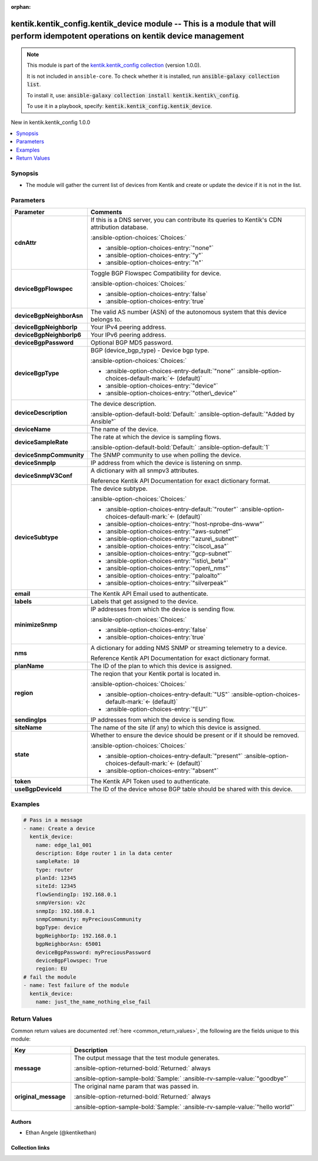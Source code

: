 
.. Document meta

:orphan:

.. |antsibull-internal-nbsp| unicode:: 0xA0
    :trim:

.. meta::
  :antsibull-docs: 2.11.0

.. Anchors

.. _ansible_collections.kentik.kentik_config.kentik_device_module:

.. Anchors: short name for ansible.builtin

.. Title

kentik.kentik_config.kentik_device module -- This is a module that will perform idempotent operations on kentik device management
+++++++++++++++++++++++++++++++++++++++++++++++++++++++++++++++++++++++++++++++++++++++++++++++++++++++++++++++++++++++++++++++++

.. Collection note

.. note::
    This module is part of the `kentik.kentik_config collection <https://galaxy.ansible.com/ui/repo/published/kentik/kentik_config/>`_ (version 1.0.0).

    It is not included in ``ansible-core``.
    To check whether it is installed, run :code:`ansible-galaxy collection list`.

    To install it, use: :code:`ansible-galaxy collection install kentik.kentik\_config`.

    To use it in a playbook, specify: :code:`kentik.kentik_config.kentik_device`.

.. version_added

.. rst-class:: ansible-version-added

New in kentik.kentik\_config 1.0.0

.. contents::
   :local:
   :depth: 1

.. Deprecated


Synopsis
--------

.. Description

- The module will gather the current list of devices from Kentik and create or update the device if it is not in the list.


.. Aliases


.. Requirements






.. Options

Parameters
----------

.. tabularcolumns:: \X{1}{3}\X{2}{3}

.. list-table::
  :width: 100%
  :widths: auto
  :header-rows: 1
  :class: longtable ansible-option-table

  * - Parameter
    - Comments

  * - .. raw:: html

        <div class="ansible-option-cell">
        <div class="ansibleOptionAnchor" id="parameter-cdnAttr"></div>

      .. _ansible_collections.kentik.kentik_config.kentik_device_module__parameter-cdnattr:

      .. rst-class:: ansible-option-title

      **cdnAttr**

      .. raw:: html

        <a class="ansibleOptionLink" href="#parameter-cdnAttr" title="Permalink to this option"></a>

      .. ansible-option-type-line::

        :ansible-option-type:`string`

      .. raw:: html

        </div>

    - .. raw:: html

        <div class="ansible-option-cell">

      If this is a DNS server, you can contribute its queries to Kentik's CDN attribution database.


      .. rst-class:: ansible-option-line

      :ansible-option-choices:`Choices:`

      - :ansible-option-choices-entry:`"none"`
      - :ansible-option-choices-entry:`"y"`
      - :ansible-option-choices-entry:`"n"`


      .. raw:: html

        </div>

  * - .. raw:: html

        <div class="ansible-option-cell">
        <div class="ansibleOptionAnchor" id="parameter-deviceBgpFlowspec"></div>

      .. _ansible_collections.kentik.kentik_config.kentik_device_module__parameter-devicebgpflowspec:

      .. rst-class:: ansible-option-title

      **deviceBgpFlowspec**

      .. raw:: html

        <a class="ansibleOptionLink" href="#parameter-deviceBgpFlowspec" title="Permalink to this option"></a>

      .. ansible-option-type-line::

        :ansible-option-type:`boolean`

      .. raw:: html

        </div>

    - .. raw:: html

        <div class="ansible-option-cell">

      Toggle BGP Flowspec Compatibility for device.


      .. rst-class:: ansible-option-line

      :ansible-option-choices:`Choices:`

      - :ansible-option-choices-entry:`false`
      - :ansible-option-choices-entry:`true`


      .. raw:: html

        </div>

  * - .. raw:: html

        <div class="ansible-option-cell">
        <div class="ansibleOptionAnchor" id="parameter-deviceBgpNeighborAsn"></div>

      .. _ansible_collections.kentik.kentik_config.kentik_device_module__parameter-devicebgpneighborasn:

      .. rst-class:: ansible-option-title

      **deviceBgpNeighborAsn**

      .. raw:: html

        <a class="ansibleOptionLink" href="#parameter-deviceBgpNeighborAsn" title="Permalink to this option"></a>

      .. ansible-option-type-line::

        :ansible-option-type:`string`

      .. raw:: html

        </div>

    - .. raw:: html

        <div class="ansible-option-cell">

      The valid AS number (ASN) of the autonomous system that this device belongs to.


      .. raw:: html

        </div>

  * - .. raw:: html

        <div class="ansible-option-cell">
        <div class="ansibleOptionAnchor" id="parameter-deviceBgpNeighborIp"></div>

      .. _ansible_collections.kentik.kentik_config.kentik_device_module__parameter-devicebgpneighborip:

      .. rst-class:: ansible-option-title

      **deviceBgpNeighborIp**

      .. raw:: html

        <a class="ansibleOptionLink" href="#parameter-deviceBgpNeighborIp" title="Permalink to this option"></a>

      .. ansible-option-type-line::

        :ansible-option-type:`string`

      .. raw:: html

        </div>

    - .. raw:: html

        <div class="ansible-option-cell">

      Your IPv4 peering address.


      .. raw:: html

        </div>

  * - .. raw:: html

        <div class="ansible-option-cell">
        <div class="ansibleOptionAnchor" id="parameter-deviceBgpNeighborIp6"></div>

      .. _ansible_collections.kentik.kentik_config.kentik_device_module__parameter-devicebgpneighborip6:

      .. rst-class:: ansible-option-title

      **deviceBgpNeighborIp6**

      .. raw:: html

        <a class="ansibleOptionLink" href="#parameter-deviceBgpNeighborIp6" title="Permalink to this option"></a>

      .. ansible-option-type-line::

        :ansible-option-type:`string`

      .. raw:: html

        </div>

    - .. raw:: html

        <div class="ansible-option-cell">

      Your IPv6 peering address.


      .. raw:: html

        </div>

  * - .. raw:: html

        <div class="ansible-option-cell">
        <div class="ansibleOptionAnchor" id="parameter-deviceBgpPassword"></div>

      .. _ansible_collections.kentik.kentik_config.kentik_device_module__parameter-devicebgppassword:

      .. rst-class:: ansible-option-title

      **deviceBgpPassword**

      .. raw:: html

        <a class="ansibleOptionLink" href="#parameter-deviceBgpPassword" title="Permalink to this option"></a>

      .. ansible-option-type-line::

        :ansible-option-type:`string`

      .. raw:: html

        </div>

    - .. raw:: html

        <div class="ansible-option-cell">

      Optional BGP MD5 password.


      .. raw:: html

        </div>

  * - .. raw:: html

        <div class="ansible-option-cell">
        <div class="ansibleOptionAnchor" id="parameter-deviceBgpType"></div>

      .. _ansible_collections.kentik.kentik_config.kentik_device_module__parameter-devicebgptype:

      .. rst-class:: ansible-option-title

      **deviceBgpType**

      .. raw:: html

        <a class="ansibleOptionLink" href="#parameter-deviceBgpType" title="Permalink to this option"></a>

      .. ansible-option-type-line::

        :ansible-option-type:`string`

      .. raw:: html

        </div>

    - .. raw:: html

        <div class="ansible-option-cell">

      BGP (device\_bgp\_type) - Device bgp type.


      .. rst-class:: ansible-option-line

      :ansible-option-choices:`Choices:`

      - :ansible-option-choices-entry-default:`"none"` :ansible-option-choices-default-mark:`← (default)`
      - :ansible-option-choices-entry:`"device"`
      - :ansible-option-choices-entry:`"other\_device"`


      .. raw:: html

        </div>

  * - .. raw:: html

        <div class="ansible-option-cell">
        <div class="ansibleOptionAnchor" id="parameter-deviceDescription"></div>

      .. _ansible_collections.kentik.kentik_config.kentik_device_module__parameter-devicedescription:

      .. rst-class:: ansible-option-title

      **deviceDescription**

      .. raw:: html

        <a class="ansibleOptionLink" href="#parameter-deviceDescription" title="Permalink to this option"></a>

      .. ansible-option-type-line::

        :ansible-option-type:`string`

      .. raw:: html

        </div>

    - .. raw:: html

        <div class="ansible-option-cell">

      The device description.


      .. rst-class:: ansible-option-line

      :ansible-option-default-bold:`Default:` :ansible-option-default:`"Added by Ansible"`

      .. raw:: html

        </div>

  * - .. raw:: html

        <div class="ansible-option-cell">
        <div class="ansibleOptionAnchor" id="parameter-deviceName"></div>

      .. _ansible_collections.kentik.kentik_config.kentik_device_module__parameter-devicename:

      .. rst-class:: ansible-option-title

      **deviceName**

      .. raw:: html

        <a class="ansibleOptionLink" href="#parameter-deviceName" title="Permalink to this option"></a>

      .. ansible-option-type-line::

        :ansible-option-type:`string` / :ansible-option-required:`required`

      .. raw:: html

        </div>

    - .. raw:: html

        <div class="ansible-option-cell">

      The name of the device.


      .. raw:: html

        </div>

  * - .. raw:: html

        <div class="ansible-option-cell">
        <div class="ansibleOptionAnchor" id="parameter-deviceSampleRate"></div>

      .. _ansible_collections.kentik.kentik_config.kentik_device_module__parameter-devicesamplerate:

      .. rst-class:: ansible-option-title

      **deviceSampleRate**

      .. raw:: html

        <a class="ansibleOptionLink" href="#parameter-deviceSampleRate" title="Permalink to this option"></a>

      .. ansible-option-type-line::

        :ansible-option-type:`integer`

      .. raw:: html

        </div>

    - .. raw:: html

        <div class="ansible-option-cell">

      The rate at which the device is sampling flows.


      .. rst-class:: ansible-option-line

      :ansible-option-default-bold:`Default:` :ansible-option-default:`1`

      .. raw:: html

        </div>

  * - .. raw:: html

        <div class="ansible-option-cell">
        <div class="ansibleOptionAnchor" id="parameter-deviceSnmpCommunity"></div>

      .. _ansible_collections.kentik.kentik_config.kentik_device_module__parameter-devicesnmpcommunity:

      .. rst-class:: ansible-option-title

      **deviceSnmpCommunity**

      .. raw:: html

        <a class="ansibleOptionLink" href="#parameter-deviceSnmpCommunity" title="Permalink to this option"></a>

      .. ansible-option-type-line::

        :ansible-option-type:`string`

      .. raw:: html

        </div>

    - .. raw:: html

        <div class="ansible-option-cell">

      The SNMP community to use when polling the device.


      .. raw:: html

        </div>

  * - .. raw:: html

        <div class="ansible-option-cell">
        <div class="ansibleOptionAnchor" id="parameter-deviceSnmpIp"></div>

      .. _ansible_collections.kentik.kentik_config.kentik_device_module__parameter-devicesnmpip:

      .. rst-class:: ansible-option-title

      **deviceSnmpIp**

      .. raw:: html

        <a class="ansibleOptionLink" href="#parameter-deviceSnmpIp" title="Permalink to this option"></a>

      .. ansible-option-type-line::

        :ansible-option-type:`string`

      .. raw:: html

        </div>

    - .. raw:: html

        <div class="ansible-option-cell">

      IP address from which the device is listening on snmp.


      .. raw:: html

        </div>

  * - .. raw:: html

        <div class="ansible-option-cell">
        <div class="ansibleOptionAnchor" id="parameter-deviceSnmpV3Conf"></div>

      .. _ansible_collections.kentik.kentik_config.kentik_device_module__parameter-devicesnmpv3conf:

      .. rst-class:: ansible-option-title

      **deviceSnmpV3Conf**

      .. raw:: html

        <a class="ansibleOptionLink" href="#parameter-deviceSnmpV3Conf" title="Permalink to this option"></a>

      .. ansible-option-type-line::

        :ansible-option-type:`dictionary`

      .. raw:: html

        </div>

    - .. raw:: html

        <div class="ansible-option-cell">

      A dictionary with all snmpv3 attributes.

      Reference Kentik API Documentation for exact dictionary format.


      .. raw:: html

        </div>

  * - .. raw:: html

        <div class="ansible-option-cell">
        <div class="ansibleOptionAnchor" id="parameter-deviceSubtype"></div>

      .. _ansible_collections.kentik.kentik_config.kentik_device_module__parameter-devicesubtype:

      .. rst-class:: ansible-option-title

      **deviceSubtype**

      .. raw:: html

        <a class="ansibleOptionLink" href="#parameter-deviceSubtype" title="Permalink to this option"></a>

      .. ansible-option-type-line::

        :ansible-option-type:`string`

      .. raw:: html

        </div>

    - .. raw:: html

        <div class="ansible-option-cell">

      The device subtype.


      .. rst-class:: ansible-option-line

      :ansible-option-choices:`Choices:`

      - :ansible-option-choices-entry-default:`"router"` :ansible-option-choices-default-mark:`← (default)`
      - :ansible-option-choices-entry:`"host-nprobe-dns-www"`
      - :ansible-option-choices-entry:`"aws-subnet"`
      - :ansible-option-choices-entry:`"azure\_subnet"`
      - :ansible-option-choices-entry:`"cisco\_asa"`
      - :ansible-option-choices-entry:`"gcp-subnet"`
      - :ansible-option-choices-entry:`"istio\_beta"`
      - :ansible-option-choices-entry:`"open\_nms"`
      - :ansible-option-choices-entry:`"paloalto"`
      - :ansible-option-choices-entry:`"silverpeak"`


      .. raw:: html

        </div>

  * - .. raw:: html

        <div class="ansible-option-cell">
        <div class="ansibleOptionAnchor" id="parameter-email"></div>

      .. _ansible_collections.kentik.kentik_config.kentik_device_module__parameter-email:

      .. rst-class:: ansible-option-title

      **email**

      .. raw:: html

        <a class="ansibleOptionLink" href="#parameter-email" title="Permalink to this option"></a>

      .. ansible-option-type-line::

        :ansible-option-type:`string` / :ansible-option-required:`required`

      .. raw:: html

        </div>

    - .. raw:: html

        <div class="ansible-option-cell">

      The Kentik API Email used to authenticate.


      .. raw:: html

        </div>

  * - .. raw:: html

        <div class="ansible-option-cell">
        <div class="ansibleOptionAnchor" id="parameter-labels"></div>

      .. _ansible_collections.kentik.kentik_config.kentik_device_module__parameter-labels:

      .. rst-class:: ansible-option-title

      **labels**

      .. raw:: html

        <a class="ansibleOptionLink" href="#parameter-labels" title="Permalink to this option"></a>

      .. ansible-option-type-line::

        :ansible-option-type:`list` / :ansible-option-elements:`elements=string`

      .. raw:: html

        </div>

    - .. raw:: html

        <div class="ansible-option-cell">

      Labels that get assigned to the device.


      .. raw:: html

        </div>

  * - .. raw:: html

        <div class="ansible-option-cell">
        <div class="ansibleOptionAnchor" id="parameter-minimizeSnmp"></div>

      .. _ansible_collections.kentik.kentik_config.kentik_device_module__parameter-minimizesnmp:

      .. rst-class:: ansible-option-title

      **minimizeSnmp**

      .. raw:: html

        <a class="ansibleOptionLink" href="#parameter-minimizeSnmp" title="Permalink to this option"></a>

      .. ansible-option-type-line::

        :ansible-option-type:`boolean`

      .. raw:: html

        </div>

    - .. raw:: html

        <div class="ansible-option-cell">

      IP addresses from which the device is sending flow.


      .. rst-class:: ansible-option-line

      :ansible-option-choices:`Choices:`

      - :ansible-option-choices-entry:`false`
      - :ansible-option-choices-entry:`true`


      .. raw:: html

        </div>

  * - .. raw:: html

        <div class="ansible-option-cell">
        <div class="ansibleOptionAnchor" id="parameter-nms"></div>

      .. _ansible_collections.kentik.kentik_config.kentik_device_module__parameter-nms:

      .. rst-class:: ansible-option-title

      **nms**

      .. raw:: html

        <a class="ansibleOptionLink" href="#parameter-nms" title="Permalink to this option"></a>

      .. ansible-option-type-line::

        :ansible-option-type:`dictionary`

      .. raw:: html

        </div>

    - .. raw:: html

        <div class="ansible-option-cell">

      A dictionary for adding NMS SNMP or streaming telemetry to a device.

      Reference Kentik API Documentation for exact dictionary format.


      .. raw:: html

        </div>

  * - .. raw:: html

        <div class="ansible-option-cell">
        <div class="ansibleOptionAnchor" id="parameter-planName"></div>

      .. _ansible_collections.kentik.kentik_config.kentik_device_module__parameter-planname:

      .. rst-class:: ansible-option-title

      **planName**

      .. raw:: html

        <a class="ansibleOptionLink" href="#parameter-planName" title="Permalink to this option"></a>

      .. ansible-option-type-line::

        :ansible-option-type:`string` / :ansible-option-required:`required`

      .. raw:: html

        </div>

    - .. raw:: html

        <div class="ansible-option-cell">

      The ID of the plan to which this device is assigned.


      .. raw:: html

        </div>

  * - .. raw:: html

        <div class="ansible-option-cell">
        <div class="ansibleOptionAnchor" id="parameter-region"></div>

      .. _ansible_collections.kentik.kentik_config.kentik_device_module__parameter-region:

      .. rst-class:: ansible-option-title

      **region**

      .. raw:: html

        <a class="ansibleOptionLink" href="#parameter-region" title="Permalink to this option"></a>

      .. ansible-option-type-line::

        :ansible-option-type:`string`

      .. raw:: html

        </div>

    - .. raw:: html

        <div class="ansible-option-cell">

      The reqion that your Kentik portal is located in.


      .. rst-class:: ansible-option-line

      :ansible-option-choices:`Choices:`

      - :ansible-option-choices-entry-default:`"US"` :ansible-option-choices-default-mark:`← (default)`
      - :ansible-option-choices-entry:`"EU"`


      .. raw:: html

        </div>

  * - .. raw:: html

        <div class="ansible-option-cell">
        <div class="ansibleOptionAnchor" id="parameter-sendingIps"></div>

      .. _ansible_collections.kentik.kentik_config.kentik_device_module__parameter-sendingips:

      .. rst-class:: ansible-option-title

      **sendingIps**

      .. raw:: html

        <a class="ansibleOptionLink" href="#parameter-sendingIps" title="Permalink to this option"></a>

      .. ansible-option-type-line::

        :ansible-option-type:`list` / :ansible-option-elements:`elements=string` / :ansible-option-required:`required`

      .. raw:: html

        </div>

    - .. raw:: html

        <div class="ansible-option-cell">

      IP addresses from which the device is sending flow.


      .. raw:: html

        </div>

  * - .. raw:: html

        <div class="ansible-option-cell">
        <div class="ansibleOptionAnchor" id="parameter-siteName"></div>

      .. _ansible_collections.kentik.kentik_config.kentik_device_module__parameter-sitename:

      .. rst-class:: ansible-option-title

      **siteName**

      .. raw:: html

        <a class="ansibleOptionLink" href="#parameter-siteName" title="Permalink to this option"></a>

      .. ansible-option-type-line::

        :ansible-option-type:`string`

      .. raw:: html

        </div>

    - .. raw:: html

        <div class="ansible-option-cell">

      The name of the site (if any) to which this device is assigned.


      .. raw:: html

        </div>

  * - .. raw:: html

        <div class="ansible-option-cell">
        <div class="ansibleOptionAnchor" id="parameter-state"></div>

      .. _ansible_collections.kentik.kentik_config.kentik_device_module__parameter-state:

      .. rst-class:: ansible-option-title

      **state**

      .. raw:: html

        <a class="ansibleOptionLink" href="#parameter-state" title="Permalink to this option"></a>

      .. ansible-option-type-line::

        :ansible-option-type:`string`

      .. raw:: html

        </div>

    - .. raw:: html

        <div class="ansible-option-cell">

      Whether to ensure the device should be present or if it should be removed.


      .. rst-class:: ansible-option-line

      :ansible-option-choices:`Choices:`

      - :ansible-option-choices-entry-default:`"present"` :ansible-option-choices-default-mark:`← (default)`
      - :ansible-option-choices-entry:`"absent"`


      .. raw:: html

        </div>

  * - .. raw:: html

        <div class="ansible-option-cell">
        <div class="ansibleOptionAnchor" id="parameter-token"></div>

      .. _ansible_collections.kentik.kentik_config.kentik_device_module__parameter-token:

      .. rst-class:: ansible-option-title

      **token**

      .. raw:: html

        <a class="ansibleOptionLink" href="#parameter-token" title="Permalink to this option"></a>

      .. ansible-option-type-line::

        :ansible-option-type:`string` / :ansible-option-required:`required`

      .. raw:: html

        </div>

    - .. raw:: html

        <div class="ansible-option-cell">

      The Kentik API Token used to authenticate.


      .. raw:: html

        </div>

  * - .. raw:: html

        <div class="ansible-option-cell">
        <div class="ansibleOptionAnchor" id="parameter-useBgpDeviceId"></div>

      .. _ansible_collections.kentik.kentik_config.kentik_device_module__parameter-usebgpdeviceid:

      .. rst-class:: ansible-option-title

      **useBgpDeviceId**

      .. raw:: html

        <a class="ansibleOptionLink" href="#parameter-useBgpDeviceId" title="Permalink to this option"></a>

      .. ansible-option-type-line::

        :ansible-option-type:`integer`

      .. raw:: html

        </div>

    - .. raw:: html

        <div class="ansible-option-cell">

      The ID of the device whose BGP table should be shared with this device.


      .. raw:: html

        </div>


.. Attributes


.. Notes


.. Seealso


.. Examples

Examples
--------

.. code-block:: yaml+jinja

    
    # Pass in a message
    - name: Create a device
      kentik_device:
        name: edge_la1_001
        description: Edge router 1 in la data center
        sampleRate: 10
        type: router
        planId: 12345
        siteId: 12345
        flowSendingIp: 192.168.0.1
        snmpVersion: v2c
        snmpIp: 192.168.0.1
        snmpCommunity: myPreciousCommunity
        bgpType: device
        bgpNeighborIp: 192.168.0.1
        bgpNeighborAsn: 65001
        deviceBgpPassword: myPreciousPassword
        deviceBgpFlowspec: True
        region: EU
    # fail the module
    - name: Test failure of the module
      kentik_device:
        name: just_the_name_nothing_else_fail




.. Facts


.. Return values

Return Values
-------------
Common return values are documented :ref:`here <common_return_values>`, the following are the fields unique to this module:

.. tabularcolumns:: \X{1}{3}\X{2}{3}

.. list-table::
  :width: 100%
  :widths: auto
  :header-rows: 1
  :class: longtable ansible-option-table

  * - Key
    - Description

  * - .. raw:: html

        <div class="ansible-option-cell">
        <div class="ansibleOptionAnchor" id="return-message"></div>

      .. _ansible_collections.kentik.kentik_config.kentik_device_module__return-message:

      .. rst-class:: ansible-option-title

      **message**

      .. raw:: html

        <a class="ansibleOptionLink" href="#return-message" title="Permalink to this return value"></a>

      .. ansible-option-type-line::

        :ansible-option-type:`string`

      .. raw:: html

        </div>

    - .. raw:: html

        <div class="ansible-option-cell">

      The output message that the test module generates.


      .. rst-class:: ansible-option-line

      :ansible-option-returned-bold:`Returned:` always

      .. rst-class:: ansible-option-line
      .. rst-class:: ansible-option-sample

      :ansible-option-sample-bold:`Sample:` :ansible-rv-sample-value:`"goodbye"`


      .. raw:: html

        </div>


  * - .. raw:: html

        <div class="ansible-option-cell">
        <div class="ansibleOptionAnchor" id="return-original_message"></div>

      .. _ansible_collections.kentik.kentik_config.kentik_device_module__return-original_message:

      .. rst-class:: ansible-option-title

      **original_message**

      .. raw:: html

        <a class="ansibleOptionLink" href="#return-original_message" title="Permalink to this return value"></a>

      .. ansible-option-type-line::

        :ansible-option-type:`string`

      .. raw:: html

        </div>

    - .. raw:: html

        <div class="ansible-option-cell">

      The original name param that was passed in.


      .. rst-class:: ansible-option-line

      :ansible-option-returned-bold:`Returned:` always

      .. rst-class:: ansible-option-line
      .. rst-class:: ansible-option-sample

      :ansible-option-sample-bold:`Sample:` :ansible-rv-sample-value:`"hello world"`


      .. raw:: html

        </div>



..  Status (Presently only deprecated)


.. Authors

Authors
~~~~~~~

- Ethan Angele (@kentikethan)



.. Extra links

Collection links
~~~~~~~~~~~~~~~~

.. ansible-links::

  - title: "Issue Tracker"
    url: "https://github.com/kentik/kentik_ansible_collection/issues"
    external: true
  - title: "Repository (Sources)"
    url: "https://github.com/kentik/kentik_ansible_collection"
    external: true


.. Parsing errors

